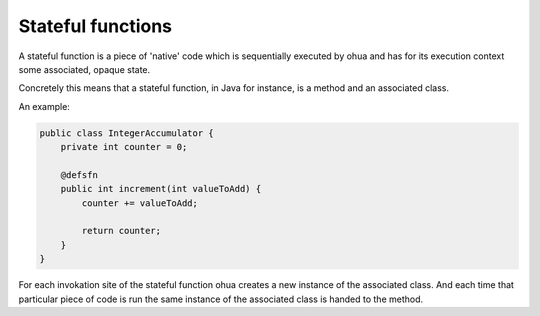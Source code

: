 Stateful functions
==================

A stateful function is a piece of 'native' code which is sequentially executed by ohua and has for its execution context some associated, opaque state.

Concretely this means that a stateful function, in Java for instance, is a method and an associated class.

An example:

.. todo:: Better example?

.. code:: Java

    public class IntegerAccumulator {
        private int counter = 0;

        @defsfn
        public int increment(int valueToAdd) {
            counter += valueToAdd;

            return counter;
        }
    }

For each invokation site of the stateful function ohua creates a new instance of the associated class.
And each time that particular piece of code is run the same instance of the associated class is handed to the method.
